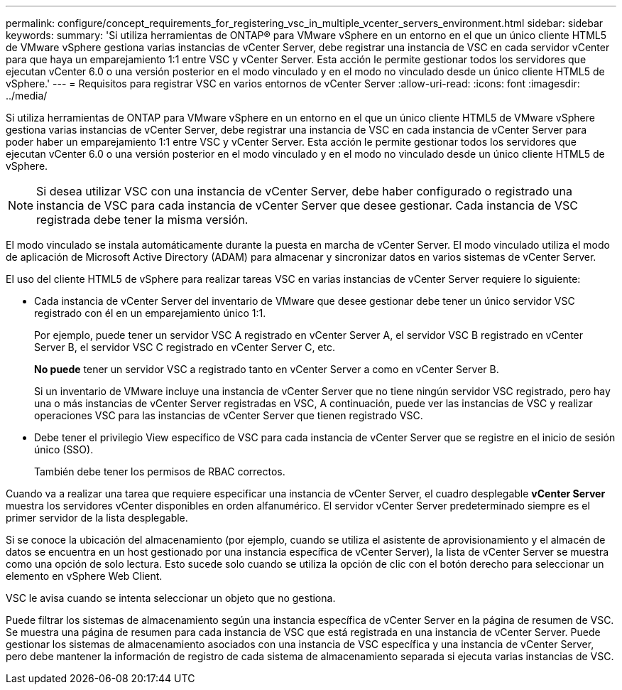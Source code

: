 ---
permalink: configure/concept_requirements_for_registering_vsc_in_multiple_vcenter_servers_environment.html 
sidebar: sidebar 
keywords:  
summary: 'Si utiliza herramientas de ONTAP® para VMware vSphere en un entorno en el que un único cliente HTML5 de VMware vSphere gestiona varias instancias de vCenter Server, debe registrar una instancia de VSC en cada servidor vCenter para que haya un emparejamiento 1:1 entre VSC y vCenter Server. Esta acción le permite gestionar todos los servidores que ejecutan vCenter 6.0 o una versión posterior en el modo vinculado y en el modo no vinculado desde un único cliente HTML5 de vSphere.' 
---
= Requisitos para registrar VSC en varios entornos de vCenter Server
:allow-uri-read: 
:icons: font
:imagesdir: ../media/


[role="lead"]
Si utiliza herramientas de ONTAP para VMware vSphere en un entorno en el que un único cliente HTML5 de VMware vSphere gestiona varias instancias de vCenter Server, debe registrar una instancia de VSC en cada instancia de vCenter Server para poder haber un emparejamiento 1:1 entre VSC y vCenter Server. Esta acción le permite gestionar todos los servidores que ejecutan vCenter 6.0 o una versión posterior en el modo vinculado y en el modo no vinculado desde un único cliente HTML5 de vSphere.


NOTE: Si desea utilizar VSC con una instancia de vCenter Server, debe haber configurado o registrado una instancia de VSC para cada instancia de vCenter Server que desee gestionar. Cada instancia de VSC registrada debe tener la misma versión.

El modo vinculado se instala automáticamente durante la puesta en marcha de vCenter Server. El modo vinculado utiliza el modo de aplicación de Microsoft Active Directory (ADAM) para almacenar y sincronizar datos en varios sistemas de vCenter Server.

El uso del cliente HTML5 de vSphere para realizar tareas VSC en varias instancias de vCenter Server requiere lo siguiente:

* Cada instancia de vCenter Server del inventario de VMware que desee gestionar debe tener un único servidor VSC registrado con él en un emparejamiento único 1:1.
+
Por ejemplo, puede tener un servidor VSC A registrado en vCenter Server A, el servidor VSC B registrado en vCenter Server B, el servidor VSC C registrado en vCenter Server C, etc.

+
*No puede* tener un servidor VSC a registrado tanto en vCenter Server a como en vCenter Server B.

+
Si un inventario de VMware incluye una instancia de vCenter Server que no tiene ningún servidor VSC registrado, pero hay una o más instancias de vCenter Server registradas en VSC, A continuación, puede ver las instancias de VSC y realizar operaciones VSC para las instancias de vCenter Server que tienen registrado VSC.

* Debe tener el privilegio View específico de VSC para cada instancia de vCenter Server que se registre en el inicio de sesión único (SSO).
+
También debe tener los permisos de RBAC correctos.



Cuando va a realizar una tarea que requiere especificar una instancia de vCenter Server, el cuadro desplegable *vCenter Server* muestra los servidores vCenter disponibles en orden alfanumérico. El servidor vCenter Server predeterminado siempre es el primer servidor de la lista desplegable.

Si se conoce la ubicación del almacenamiento (por ejemplo, cuando se utiliza el asistente de aprovisionamiento y el almacén de datos se encuentra en un host gestionado por una instancia específica de vCenter Server), la lista de vCenter Server se muestra como una opción de solo lectura. Esto sucede solo cuando se utiliza la opción de clic con el botón derecho para seleccionar un elemento en vSphere Web Client.

VSC le avisa cuando se intenta seleccionar un objeto que no gestiona.

Puede filtrar los sistemas de almacenamiento según una instancia específica de vCenter Server en la página de resumen de VSC. Se muestra una página de resumen para cada instancia de VSC que está registrada en una instancia de vCenter Server. Puede gestionar los sistemas de almacenamiento asociados con una instancia de VSC específica y una instancia de vCenter Server, pero debe mantener la información de registro de cada sistema de almacenamiento separada si ejecuta varias instancias de VSC.

